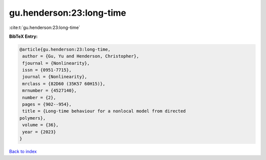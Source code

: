 gu.henderson:23:long-time
=========================

:cite:t:`gu.henderson:23:long-time`

**BibTeX Entry:**

.. code-block:: bibtex

   @article{gu.henderson:23:long-time,
    author = {Gu, Yu and Henderson, Christopher},
    fjournal = {Nonlinearity},
    issn = {0951-7715},
    journal = {Nonlinearity},
    mrclass = {82D60 (35K57 60H15)},
    mrnumber = {4527140},
    number = {2},
    pages = {902--954},
    title = {Long-time behaviour for a nonlocal model from directed
   polymers},
    volume = {36},
    year = {2023}
   }

`Back to index <../By-Cite-Keys.html>`_
